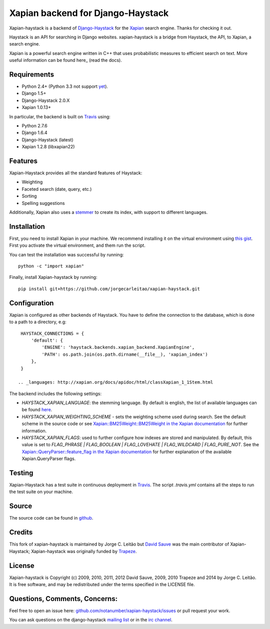 Xapian backend for Django-Haystack
==================================

.. image:: https://travis-ci.org/notanumber/xapian-haystack.svg?branch=master
   :target: https://travis-ci.org/notanumber/xapian-haystack

.. _Django-Haystack: http://haystacksearch.org/

.. _Xapian: http://xapian.org

Xapian-haystack is a backend of Django-Haystack_ for the Xapian_ search engine.
Thanks for checking it out.

.. _here: http://getting-started-with-xapian.readthedocs.org/en/latest/index.html

Haystack is an API for searching in Django websites. xapian-haystack is
a bridge from Haystack, the API, to Xapian, a search engine.

Xapian is a powerful search engine written in C++ that uses probabilistic measures
to efficient search on text. More useful information can be found here_ (read the docs).

Requirements
------------

.. _yet: http://trac.xapian.org/ticket/346

- Python 2.4+ (Python 3.3 not support yet_).
- Django 1.5+
- Django-Haystack 2.0.X
- Xapian 1.0.13+

.. _Travis:

In particular, the backend is built on Travis_ using:

- Python 2.7.6
- Django 1.6.4
- Django-Haystack (latest)
- Xapian 1.2.8 (libxapian22)

Features
--------

Xapian-Haystack provides all the standard features of Haystack:

- Weighting
- Faceted search (date, query, etc.)
- Sorting
- Spelling suggestions

.. _stemmer: https://en.wikipedia.org/wiki/Stemming

Additionally, Xapian also uses a stemmer_ to create its index,
with support to different languages.

Installation
------------

.. _`this gist`: https://gist.github.com/jleclanche/ea0bc333b20ef6aa749c

First, you need to install Xapian in your machine.
We recommend installing it on the virtual environment using `this gist`_.
First you activate the virtual environment, and them run the script.

You can test the installation was successful by running::

    python -c "import xapian"

Finally, install Xapian-haystack by running::

    pip install git+https://github.com/jorgecarleitao/xapian-haystack.git

Configuration
-------------

Xapian is configured as other backends of Haystack.
You have to define the connection to the database, which is done to a path to a directory, e.g::

    HAYSTACK_CONNECTIONS = {
        'default': {
            'ENGINE': 'haystack.backends.xapian_backend.XapianEngine',
            'PATH': os.path.join(os.path.dirname(__file__), 'xapian_index')
        },
    }

   .. _languages: http://xapian.org/docs/apidoc/html/classXapian_1_1Stem.html

The backend includes the following settings:

- `HAYSTACK_XAPIAN_LANGUAGE`: the stemming language.  By default is english, the list of available languages
  can be found `here <languages>`_.

- `HAYSTACK_XAPIAN_WEIGHTING_SCHEME` - sets the weighting scheme used during search.
  See the default scheme in the source code or see `Xapian::BM25Weight::BM25Weight in the Xapian documentation <http://xapian.org/docs/apidoc/html/classXapian_1_1BM25Weight.html>`_
  for further information.

- `HAYSTACK_XAPIAN_FLAGS`: used to further configure how indexes are stored and manipulated.
  By default, this value is set to `FLAG_PHRASE | FLAG_BOOLEAN | FLAG_LOVEHATE | FLAG_WILDCARD | FLAG_PURE_NOT`.
  See the `Xapian::QueryParser::feature_flag in the Xapian documentation <http://xapian.org/docs/apidoc/html/classXapian_1_1QueryParser.html>`_
  for further explanation of the available Xapian.QueryParser flags.

Testing
-------

Xapian-Haystack has a test suite in continuous deployment in Travis_. The script `.travis.yml` contains
all the steps to run the test suite on your machine.

Source
------

.. _github: http://github.com/notanumber/xapian-haystack/

The source code can be found in github_.

Credits
-------

This fork of xapian-haystack is maintained by Jorge C. Leitão but
`David Sauve <mailto:david.sauve@bag-of-holding.com>`_ was the main contributor of Xapian-Haystack;
Xapian-haystack was originally funded by `Trapeze <http://www.trapeze.com>`_.

License
-------

Xapian-haystack is Copyright (c) 2009, 2010, 2011, 2012 David Sauve, 2009, 2010 Trapeze and 2014 by Jorge C. Leitão.
It is free software, and may be redistributed under the terms specified in the LICENSE file.

Questions, Comments, Concerns:
------------------------------

Feel free to open an issue here: `github.com/notanumber/xapian-haystack/issues <http://github.com/notanumber/xapian-haystack/issues>`_
or pull request your work.

You can ask questions on the django-haystack `mailing list <http://groups.google.com/group/django-haystack/>`_
or in the `irc channel <irc://irc.freenode.net/haystack>`_.
